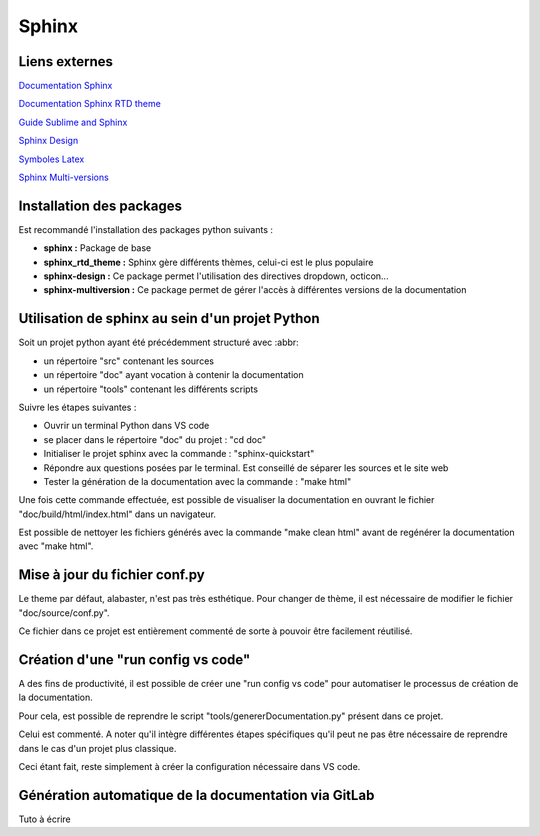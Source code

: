 Sphinx
======

Liens externes
--------------

`Documentation Sphinx <https://www.sphinx-doc.org/en/master/>`_

`Documentation Sphinx RTD theme <https://sphinx-rtd-theme.readthedocs.io/en/stable/>`_

`Guide Sublime and Sphinx <https://sublime-and-sphinx-guide.readthedocs.io/en/latest/index.html>`_

`Sphinx Design <https://sphinx-design.readthedocs.io>`_ 

`Symboles Latex <https://www.cmor-faculty.rice.edu/~heinken/latex/symbols.pdf>`_

`Sphinx Multi-versions <https://www.cmor-faculty.rice.edu/~heinken/latex/symbols.pdf>`_

Installation des packages
-------------------------

Est recommandé l'installation des packages python suivants :

* **sphinx :** Package de base 
* **sphinx_rtd_theme :** Sphinx gère différents thèmes, celui-ci est le plus populaire
* **sphinx-design :** Ce package permet l'utilisation des directives dropdown, octicon...
* **sphinx-multiversion :** Ce package permet de gérer l'accès à différentes versions de la documentation 

Utilisation de sphinx au sein d'un projet Python
------------------------------------------------

Soit un projet python ayant été précédemment structuré avec :abbr:

* un répertoire "src" contenant les sources
* un répertoire "doc" ayant vocation à contenir la documentation
* un répertoire "tools" contenant les différents scripts

Suivre les étapes suivantes :

* Ouvrir un terminal Python dans VS code
* se placer dans le répertoire "doc" du projet : "cd doc"
* Initialiser le projet sphinx avec la commande : "sphinx-quickstart"
* Répondre aux questions posées par le terminal. Est conseillé de séparer les sources et le site web
* Tester la génération de la documentation avec la commande : "make html"

Une fois cette commande effectuée, est possible de visualiser la documentation en ouvrant le fichier "doc/build/html/index.html" dans un navigateur.

Est possible de nettoyer les fichiers générés avec la commande "make clean html" avant de regénérer la documentation avec "make html".

Mise à jour du fichier conf.py
------------------------------

Le theme par défaut, alabaster, n'est pas très esthétique. Pour changer de thème, il est nécessaire de modifier le fichier "doc/source/conf.py".

Ce fichier dans ce projet est entièrement commenté de sorte à pouvoir être facilement réutilisé.   

Création d'une "run config vs code"
-----------------------------------

A des fins de productivité, il est possible de créer une "run config vs code" pour automatiser le processus de création de la documentation.

Pour cela, est possible de reprendre le script "tools/genererDocumentation.py" présent dans ce projet.

Celui est commenté. A noter qu'il intègre différentes étapes spécifiques qu'il peut ne pas être nécessaire de reprendre dans le cas d'un projet plus classique.

Ceci étant fait, reste simplement à créer la configuration nécessaire dans VS code.

Génération automatique de la documentation via GitLab
-----------------------------------------------------

Tuto à écrire